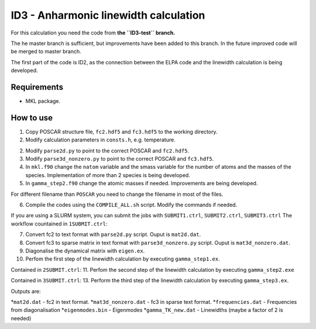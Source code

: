 ID3 - Anharmonic linewidth calculation
=======================================

For this calculation you need the code from **the ``ID3-test`` branch.** 

The he master branch is sufficient, but improvements have been added to this branch. In the future improved code will be merged to master branch.

The first part of the code is ID2, as the connection between the ELPA code and the linewidth calculation is being developed.

Requirements
-------------

* MKL package.

How to use
-----------

1. Copy POSCAR structure file, ``fc2.hdf5`` and ``fc3.hdf5`` to the working directory.
2. Modify calculation parameters in ``consts.h``, e.g. temperature.

2. Modify ``parse2d.py`` to point to the correct POSCAR and ``fc2.hdf5``.
3. Modify ``parse3d_nonzero.py`` to point to the correct POSCAR and ``fc3.hdf5``. 
4. In ``mkl.f90`` change the ``natom`` variable and the smass variable for the number of atoms and the masses of the species. Implementation of more than 2 species is being developed.
5. In ``gamma_step2.f90`` change the atomic masses if needed. Improvements are being developed.

For different filename than ``POSCAR`` you need to change the filename in most of the files.

6. Compile the codes using the ``COMPILE_ALL.sh`` script. Modify the commands if needed.

If you are using a SLURM system, you can submit the jobs with ``SUBMIT1.ctrl``, ``SUBMIT2.ctrl``, ``SUBMIT3.ctrl``
The workflow countained in ``1SUBMIT.ctrl``:

7. Convert fc2 to text format with ``parse2d.py`` script. Ouput is ``mat2d.dat``.
8. Convert fc3 to sparse matrix in text format with ``parse3d_nonzero.py`` script. Ouput is ``mat3d_nonzero.dat``.
9. Diagonalise the dynamical matrix with ``eigen.ex``.
10. Perfom the first step of the linewidth calculation by executing ``gamma_step1.ex``.

Contained in ``2SUBMIT.ctrl``:
11. Perfom the second step of the linewidth calculation by executing ``gamma_step2.exe``

Contained in ``3SUBMIT.ctrl``:
13. Perform the third step of the linewidth calculation by executing ``gamma_step3.ex``.

Outputs are:

*``mat2d.dat`` - fc2 in text format.
*``mat3d_nonzero.dat`` - fc3 in sparse text format.
*``frequencies.dat`` - Frequencies from diagonalisation
*``eigenmodes.bin`` - Eigenmodes
*``gamma_TK_new.dat`` - Linewidths (maybe a factor of 2 is needed)
